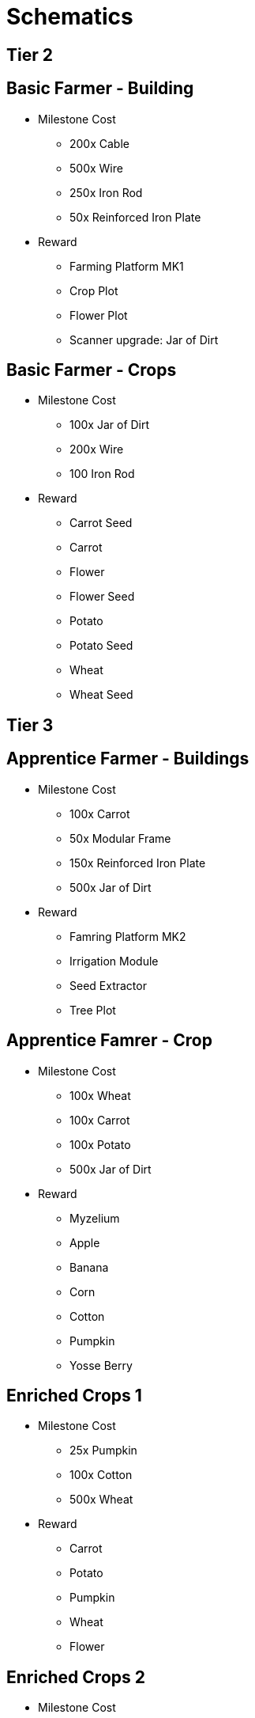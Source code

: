= Schematics 

== Tier 2
## Basic Farmer - Building
* Milestone Cost
** 200x Cable
** 500x Wire
** 250x Iron Rod
** 50x Reinforced Iron Plate
* Reward
** Farming Platform MK1
** Crop Plot
** Flower Plot
** Scanner upgrade: Jar of Dirt

## Basic Farmer - Crops
* Milestone Cost
** 100x Jar of Dirt
** 200x Wire
** 100 Iron Rod
* Reward
** Carrot Seed
** Carrot
** Flower
** Flower Seed
** Potato
** Potato Seed
** Wheat
** Wheat Seed

== Tier 3
## Apprentice Farmer - Buildings
* Milestone Cost
** 100x Carrot
** 50x Modular Frame
** 150x Reinforced Iron Plate
** 500x Jar of Dirt
* Reward
** Famring Platform MK2
** Irrigation Module
** Seed Extractor
** Tree Plot

## Apprentice Famrer - Crop
* Milestone Cost
** 100x Wheat
** 100x Carrot
** 100x Potato
** 500x Jar of Dirt
* Reward
** Myzelium
** Apple
** Banana
** Corn
** Cotton
** Pumpkin
** Yosse Berry

## Enriched Crops 1
* Milestone Cost
** 25x Pumpkin
** 100x Cotton
** 500x Wheat
* Reward
** Carrot
** Potato
** Pumpkin
** Wheat
** Flower

## Enriched Crops 2
* Milestone Cost
** 25x Pumpkin
** 100x Cotton
** 500x Wheat
* Reward
** Apple
** Banana
** Corn
** Cotton
** Myzelium
** Yosse Berry

== Tier 4
## Rancher
* Milestone Cost
** 50x Apple
** 100x Modular Frame
** 100x Steel Pipe
** 100x Steel Beam
* Reward
** Doggo House
** Doggo Cage (Empty)

## Sous Chef
* Milestone Cost
** 1000x Wheat
** 150x Steel Beam
** 500x Cable
** 100x Modular Frame
* Reward
** Gewebe
** Yosse Mudffin
** Cooking Hub
** Doggo Chow
** Corn Muffin
** Bread
** Wheat Muffin

## Fertiliser Buildings
* Milestone Cost
** 100x Wheat
** 250x Steel Beam
** 50x Rotor
** 200x Jar of Dirt
* Reward
** Biomass
** Composter
** Mycelia Plot
** Harvester Module

## Fertilised Crops 1
* Milestone Cost
** 200x Carrot
** 200x Potato
** 200x Wheat
** 50x Pumpkin
* Reward
** Carrot
** Potato
** Pumpkin
** Wheat
** Flower

## Fertilised Crops 2
* Milestone Cost
** 150x Cotton
** 200x Banana
** 150x Yosse Berry
** 50x Pumpkin
* Reward
** Apple
** Banana
** Corn
** Myzelium
** Yosse Berry

== Tier 5
## Expert Farmer
* Milestone Cost
** 100x Encased Industiral Beam
** 100x Heavy Modular Frame
** 25x Motor
** 1000x Iron Plate
* Reward
** Greenhouse Module

== Tier 6
## Head Chef
* Milestone Cost
** 100x Doggo Chow
** 250x Bread
** 500x Yosse Muffin
* Reward
** Banana Bread
** Apple Pie
** Banana Pie
** Berry Pie
** Pumpkin Pie

== Tier 7
## Master Farmer
* Milestone Cost
** 200x Heavy Modular Frame
** 100x Computer
** 200x Alclad Aluminum Sheet
* Reward
** Farming Platform MK3
** Power Shard
